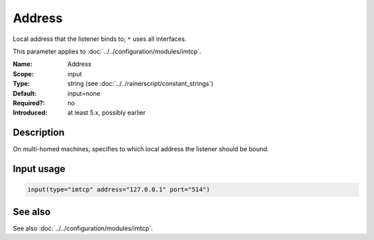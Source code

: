 .. _param-imtcp-address:
.. _imtcp.parameter.input.address:

Address
=======

.. index::
   single: imtcp; Address
   single: Address

.. summary-start

Local address that the listener binds to; ``*`` uses all interfaces.

.. summary-end

This parameter applies to :doc:`../../configuration/modules/imtcp`.

:Name: Address
:Scope: input
:Type: string (see :doc:`../../rainerscript/constant_strings`)
:Default: input=none
:Required?: no
:Introduced: at least 5.x, possibly earlier

Description
-----------
On multi-homed machines, specifies to which local address the listener should be bound.

Input usage
-----------
.. _param-imtcp-input-address:
.. _imtcp.parameter.input.address-usage:

.. code-block:: rsyslog

   input(type="imtcp" address="127.0.0.1" port="514")

See also
--------
See also :doc:`../../configuration/modules/imtcp`.
